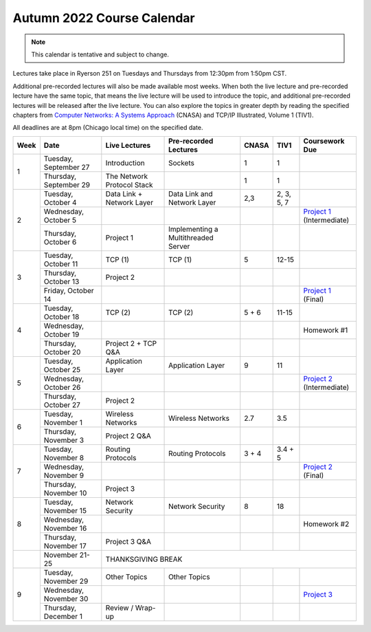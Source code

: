 Autumn 2022 Course Calendar
---------------------------

.. note::

   This calendar is tentative and subject to change.

Lectures take place in Ryerson 251 on Tuesdays and Thursdays from 12:30pm from 1:50pm CST.

Additional pre-recorded lectures will also be made available most weeks. When both the live
lecture and pre-recorded lecture have the same topic, that means the live lecture will be
used to introduce the topic, and additional pre-recorded lectures will be released after
the live lecture. You can also explore the topics in greater depth by reading the
specified chapters from `Computer Networks: A Systems Approach <https://book.systemsapproach.org/>`__ (CNASA) and
TCP/IP Illustrated, Volume 1 (TIV1).

All deadlines are at 8pm (Chicago local time) on the specified date.

+------+------------------------+----------------------------+----------------------------------+-------+------------+------------------+
| Week | Date                   | Live Lectures              | Pre-recorded Lectures            | CNASA | TIV1       | Coursework Due   |
+======+========================+============================+==================================+=======+============+==================+
| 1    | Tuesday, September 27  | Introduction               | Sockets                          | 1     | 1          |                  |
|      +------------------------+----------------------------+----------------------------------+-------+------------+------------------+
|      | Thursday, September 29 | The Network Protocol Stack |                                  | 1     | 1          |                  |
+------+------------------------+----------------------------+----------------------------------+-------+------------+------------------+
| 2    | Tuesday, October 4     | Data Link + Network Layer  | Data Link and Network Layer      | 2,3   | 2, 3, 5, 7 |                  |
|      +------------------------+----------------------------+----------------------------------+-------+------------+------------------+
|      | Wednesday, October 5   |                            |                                  |       |            | | `Project 1`_   |
|      |                        |                            |                                  |       |            | | (Intermediate) |
|      +------------------------+----------------------------+----------------------------------+-------+------------+------------------+
|      | Thursday, October 6    | Project 1                  | Implementing a Multithreaded     |       |            |                  |
|      |                        |                            | Server                           |       |            |                  |
+------+------------------------+----------------------------+----------------------------------+-------+------------+------------------+
| 3    | Tuesday, October 11    | TCP (1)                    | TCP (1)                          | 5     | 12-15      |                  |
|      +------------------------+----------------------------+----------------------------------+-------+------------+------------------+
|      | Thursday, October 13   | Project 2                  |                                  |       |            |                  |
|      +------------------------+----------------------------+----------------------------------+-------+------------+------------------+
|      | Friday, October 14     |                            |                                  |       |            | | `Project 1`_   |
|      |                        |                            |                                  |       |            | | (Final)        |
+------+------------------------+----------------------------+----------------------------------+-------+------------+------------------+
| 4    | Tuesday, October 18    | TCP (2)                    | TCP (2)                          | 5 + 6 | 11-15      |                  |
|      +------------------------+----------------------------+----------------------------------+-------+------------+------------------+
|      | Wednesday, October 19  |                            |                                  |       |            | Homework #1      |
|      +------------------------+----------------------------+----------------------------------+-------+------------+------------------+
|      | Thursday, October 20   | Project 2 + TCP Q&A        |                                  |       |            |                  |
+------+------------------------+----------------------------+----------------------------------+-------+------------+------------------+
| 5    | Tuesday, October 25    | Application Layer          | Application Layer                | 9     | 11         |                  |
|      +------------------------+----------------------------+----------------------------------+-------+------------+------------------+
|      | Wednesday, October 26  |                            |                                  |       |            | | `Project 2`_   |
|      |                        |                            |                                  |       |            | | (Intermediate) |
|      +------------------------+----------------------------+----------------------------------+-------+------------+------------------+
|      | Thursday, October 27   | Project 2                  |                                  |       |            |                  |
+------+------------------------+----------------------------+----------------------------------+-------+------------+------------------+
| 6    | Tuesday, November 1    | Wireless Networks          | Wireless Networks                | 2.7   | 3.5        |                  |
|      +------------------------+----------------------------+----------------------------------+-------+------------+------------------+
|      | Thursday, November 3   | Project 2 Q&A              |                                  |       |            |                  |
+------+------------------------+----------------------------+----------------------------------+-------+------------+------------------+
| 7    | Tuesday, November 8    | Routing Protocols          | Routing Protocols                | 3 + 4 | 3.4 + 5    |                  |
|      +------------------------+----------------------------+----------------------------------+-------+------------+------------------+
|      | Wednesday, November 9  |                            |                                  |       |            | | `Project 2`_   |
|      |                        |                            |                                  |       |            | | (Final)        |
|      +------------------------+----------------------------+----------------------------------+-------+------------+------------------+
|      | Thursday, November 10  | Project 3                  |                                  |       |            |                  |
+------+------------------------+----------------------------+----------------------------------+-------+------------+------------------+
| 8    | Tuesday, November 15   | Network Security           | Network Security                 | 8     | 18         |                  |
|      +------------------------+----------------------------+----------------------------------+-------+------------+------------------+
|      | Wednesday, November 16 |                            |                                  |       |            | Homework #2      |
|      +------------------------+----------------------------+----------------------------------+-------+------------+------------------+
|      | Thursday, November 17  | Project 3 Q&A              |                                  |       |            |                  |
+------+------------------------+----------------------------+----------------------------------+-------+------------+------------------+
|      | November 21-25         | THANKSGIVING BREAK                                                                                    |
+------+------------------------+----------------------------+----------------------------------+-------+------------+------------------+
| 9    | Tuesday, November 29   | Other Topics               | Other Topics                     |       |            |                  |
|      +------------------------+----------------------------+----------------------------------+-------+------------+------------------+
|      | Wednesday, November 30 |                            |                                  |       |            | `Project 3`_     |
|      +------------------------+----------------------------+----------------------------------+-------+------------+------------------+
|      | Thursday, December 1   | Review / Wrap-up           |                                  |       |            |                  |
+------+------------------------+----------------------------+----------------------------------+-------+------------+------------------+

.. _Project 1: projects/project1.html
.. _Project 2: projects/project2.html
.. _Project 3: projects/project3.html
